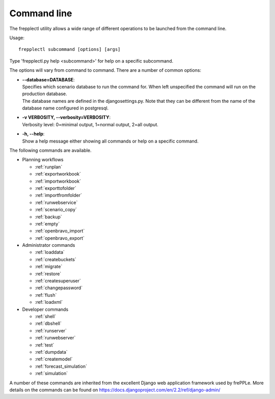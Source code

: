 ============
Command line
============

The frepplectl utility allows a wide range of different operations
to be launched from the command line.

Usage::

   frepplectl subcommand [options] [args]

Type 'frepplectl.py help <subcommand>' for help on a specific subcommand.

The options will vary from command to command.
There are a number of common options: 

* | **--database=DATABASE**:
  | Specifies which scenario database to run the command for. When left unspecified
    the command will run on the production database.
  | The database names are defined in the djangosettings.py. Note that they can be
    different from the name of the database name configured in postgresql.

* | **-v VERBOSITY, --verbosity=VERBOSITY**:
  | Verbosity level: 0=minimal output, 1=normal output, 2=all output.

* | **-h, --help**:
  | Show a help message either showing all commands or help on a specific command.

The following commands are available.

* Planning workflows

  * :ref:`runplan`
  * :ref:`exportworkbook`
  * :ref:`importworkbook`
  * :ref:`exporttofolder`
  * :ref:`importfromfolder`
  * :ref:`runwebservice`
  * :ref:`scenario_copy`
  * :ref:`backup`
  * :ref:`empty`
  * :ref:`openbravo_import`
  * :ref:`openbravo_export`

* Administrator commands

  * :ref:`loaddata`
  * :ref:`createbuckets`
  * :ref:`migrate`
  * :ref:`restore`
  * :ref:`createsuperuser`
  * :ref:`changepassword`
  * :ref:`flush`
  * :ref:`loadxml`

* Developer commands

  * :ref:`shell`
  * :ref:`dbshell`
  * :ref:`runserver`
  * :ref:`runwebserver`
  * :ref:`test`
  * :ref:`dumpdata`
  * :ref:`createmodel`
  * :ref:`forecast_simulation`
  * :ref:`simulation`

A number of these commands are inherited from the excellent Django web application
framework used by frePPLe. More details on the commands can be found on 
https://docs.djangoproject.com/en/2.2/ref/django-admin/